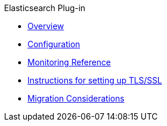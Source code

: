.Elasticsearch Plug-in

* xref:overview.adoc[Overview]
* xref:configuration.adoc[Configuration]
* xref:monitoring-reference.adoc[Monitoring Reference]
* xref:setting-up-ssl.adoc[Instructions for setting up TLS/SSL]
* xref:migration-considerations.adoc[Migration Considerations]